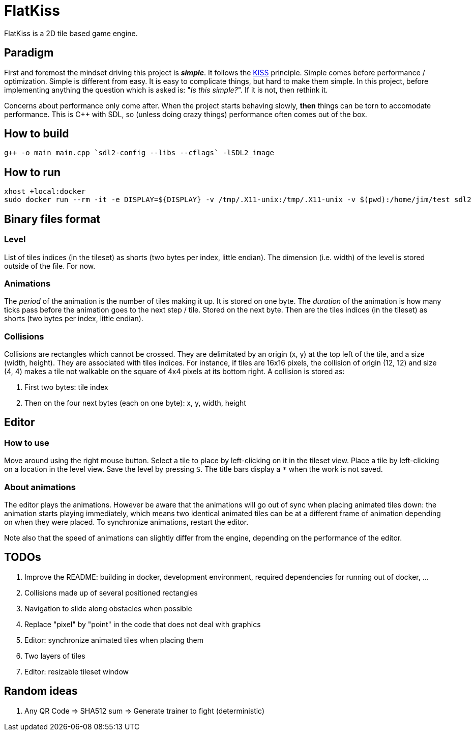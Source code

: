 = FlatKiss
:1: https://en.wikipedia.org/wiki/KISS_principle

FlatKiss is a 2D tile based game engine.

== Paradigm

First and foremost the mindset driving this project is *_simple_*. It follows the {1}[KISS] principle. Simple comes
before performance / optimization. Simple is different from easy. It is easy to complicate things, but hard to make them
simple. In this project, before implementing anything the question which is asked is: "_Is this simple?_". If it is not,
then rethink it.

Concerns about performance only come after. When the project starts behaving slowly, *then* things can be torn to
accomodate performance. This is C++ with SDL, so (unless doing crazy things) performance often comes out of the box.

== How to build

----
g++ -o main main.cpp `sdl2-config --libs --cflags` -lSDL2_image
----

== How to run

----
xhost +local:docker
sudo docker run --rm -it -e DISPLAY=${DISPLAY} -v /tmp/.X11-unix:/tmp/.X11-unix -v $(pwd):/home/jim/test sdl2
----

== Binary files format

=== Level

List of tiles indices (in the tileset) as shorts (two bytes per index, little endian). The dimension (i.e. width) of the
level is stored outside of the file. For now.

=== Animations

The _period_ of the animation is the number of tiles making it up. It is stored on one byte. The _duration_ of the
animation is how many ticks pass before the animation goes to the next step / tile. Stored on the next byte. Then are
the tiles indices (in the tileset) as shorts (two bytes per index, little endian).

=== Collisions

Collisions are rectangles which cannot be crossed. They are delimitated by an origin (x, y) at the top left of the tile,
and a size (width, height). They are associated with tiles indices. For instance, if tiles are 16x16 pixels, the
collision of origin (12, 12) and size (4, 4) makes a tile not walkable on the square of 4x4 pixels at its bottom right.
A collision is stored as:

. First two bytes: tile index
. Then on the four next bytes (each on one byte): x, y, width, height

== Editor

=== How to use

Move around using the right mouse button. Select a tile to place by left-clicking on it in the tileset view. Place a
tile by left-clicking on a location in the level view. Save the level by pressing `S`. The title bars display a `*` when
the work is not saved.

=== About animations

The editor plays the animations. However be aware that the animations will go out of sync when placing animated tiles
down: the animation starts playing immediately, which means two identical animated tiles can be at a different frame of
animation depending on when they were placed. To synchronize animations, restart the editor.

Note also that the speed of animations can slightly differ from the engine, depending on the performance of the editor.

== TODOs

. Improve the README: building in docker, development environment, required dependencies for running out of docker, ...
. Collisions made up of several positioned rectangles
. Navigation to slide along obstacles when possible
. Replace "pixel" by "point" in the code that does not deal with graphics
. Editor: synchronize animated tiles when placing them
. Two layers of tiles
. Editor: resizable tileset window

== Random ideas

. Any QR Code => SHA512 sum => Generate trainer to fight (deterministic)
